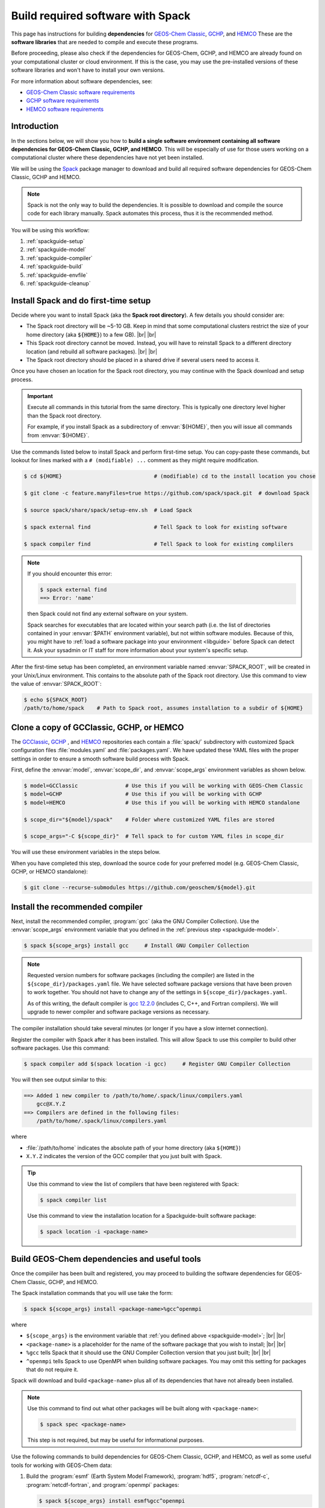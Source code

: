 .. |br| raw:: html

   <br />

.. _spackguide:

##################################
Build required software with Spack
##################################

This page has instructions for building **dependencies** for
`GEOS-Chem Classic <https://geos-chem.readthedocs.io>`_, `GCHP
<https://gchp.readthedocs.io>`_, and `HEMCO
<https://hemco.readthedocs.io>`_ These are the **software libraries**
that are needed to compile and execute these programs.


Before proceeding, please also check if the dependencies for
GEOS-Chem, GCHP, and HEMCO are already found on your computational
cluster or cloud environment. If this is the case, you may use the
pre-installed versions of these software libraries and won't have
to install your own versions.

For more information about software dependencies, see:

- `GEOS-Chem Classic software requirements <https://geos-chem.readthedocs.io/en/stable/gcc-guide/01-startup/system-req-soft.html>`_
- `GCHP software requirements <https://gchp.readthedocs.io/en/stable/getting-started/requirements.html#software-requirements>`_
- `HEMCO software requirements <https://hemco.readthedocs.io/en/stable/hco-sa-guide/software.html>`_

.. _spackguide-intro:

============
Introduction
============

In the sections below, we will show you how to **build a single
software environment containing all software dependencies for GEOS-Chem
Classic, GCHP, and HEMCO**.  This will be especially of use for those
users working on a computational cluster where these dependencies have
not yet been installed.

We will be using the `Spack <https://spack.readthedocs.io>`_ package
manager to download and build all required software dependencies for GEOS-Chem
Classic, GCHP and HEMCO.

.. note::

   Spack is not the only way to build the dependencies.
   It is possible to download and compile the source code for each
   library manually.  Spack automates this process, thus it is the
   recommended method.

You will be using this workflow:

#. :ref:`spackguide-setup`
#. :ref:`spackguide-model`
#. :ref:`spackguide-compiler`
#. :ref:`spackguide-build`
#. :ref:`spackguide-envfile`
#. :ref:`spackguide-cleanup`

.. _spackguide-setup:

=====================================
Install Spack and do first-time setup
=====================================

Decide where you want to install Spack (aka the **Spack root
directory**).  A few details you should consider are:

- The Spack root directory will be ~5-10 GB.  Keep in mind that some
  computational clusters restrict the size of your home directory (aka
  :code:`${HOME}`) to a few GB). |br|
  |br|

- This Spack root directory cannot be moved.  Instead, you will have
  to reinstall Spack to a different directory location (and rebuild
  all software packages). |br|
  |br|

- The Spack root directory should be placed in a shared drive if
  several users need to access it.

Once you have chosen an location for the Spack root directory, you may
continue with the Spack download and setup process.

.. important::

   Execute all commands in this tutorial from the same directory.
   This is typically one directory level higher than the Spack root
   directory.

   For example, if you install Spack as a subdirectory of
   :envvar:`${HOME}`, then you will issue all commands from
   :envvar:`${HOME}`.

Use the commands listed below to install Spack and perform first-time
setup.  You can copy-paste these commands, but lookout for lines
marked with a  :literal:`# (modifiable) ...` comment as they might
require modification.

.. code-block:: console

   $ cd ${HOME}                             # (modifiable) cd to the install location you chose

   $ git clone -c feature.manyFiles=true https://github.com/spack/spack.git  # download Spack

   $ source spack/share/spack/setup-env.sh  # Load Spack

   $ spack external find                    # Tell Spack to look for existing software

   $ spack compiler find                    # Tell Spack to look for existing complilers

.. note::

   If you should encounter this error:

   .. code-block:: console

      $ spack external find
      ==> Error: 'name'

   then Spack could not find any external software on your system.

   Spack searches for executables that are located within your search
   path (i.e. the list of directories contained in your :envvar:`$PATH`
   environment variable), but not within software modules. Because of
   this, you might have to :ref:`load a software package into your
   environment <libguide>` before Spack can detect it.  Ask your
   sysadmin or IT staff for more information about your system's
   specific setup.

After the first-time setup has been completed, an environment variable
named  :envvar:`SPACK_ROOT`, will be created in your Unix/Linux
environment.  This contains to the absolute path of the Spack root
directory.  Use this command to view the value of :envvar:`SPACK_ROOT`:

.. code-block:: console

   $ echo ${SPACK_ROOT}
   /path/to/home/spack    # Path to Spack root, assumes installation to a subdir of ${HOME}

.. _spackguide-model:

=========================================
Clone a copy of GCClassic, GCHP, or HEMCO
=========================================

The `GCClassic  <https://github.com/geoschem/GCClassic>`_, `GCHP
<https://github.com/geoschem/GCHP>`_ , and `HEMCO
<https://github.com/geoschem/HEMCO>`_ repositories each contain a
:file:`spack/` subdirectory with customized Spack configuration files
:file:`modules.yaml` and :file:`packages.yaml`.  We have updated these
YAML files with the proper settings in order to ensure a smooth
software build process with Spack.

First, define the :envvar:`model`, :envvar:`scope_dir`, and
:envvar:`scope_args` environment variables as shown below.

.. code-block:: console

   $ model=GCClassic               # Use this if you will be working with GEOS-Chem Classic
   $ model=GCHP                    # Use this if you will be working with GCHP
   $ model=HEMCO                   # Use this if you will be working with HEMCO standalone

   $ scope_dir="${model}/spack"    # Folder where customized YAML files are stored

   $ scope_args="-C ${scope_dir}"  # Tell spack to for custom YAML files in scope_dir

You will use these environment variables in the steps below.

When you have completed this step, download the source code for your
preferred model (e.g. GEOS-Chem Classic, GCHP, or HEMCO standalone):

.. code-block:: console

   $ git clone --recurse-submodules https://github.com/geoschem/${model}.git

.. _spackguide-compiler:

================================
Install the recommended compiler
================================

Next, install the recommended compiler, :program:`gcc` (aka the GNU
Compiler Collection).  Use the :envvar:`scope_args` environment
variable that you defined in the :ref:`previous step <spackguide-model>`.

.. code-block:: console

   $ spack ${scope_args} install gcc     # Install GNU Compiler Collection

.. note::

   Requested version numbers for software packages (including the
   compiler) are listed in the :literal:`${scope_dir}/packages.yaml`
   file.  We have selected software package versions that have been
   proven to work together.  You should not have to change any of
   the settings in :literal:`${scope_dir}/packages.yaml`.

   As of this writing, the default compiler is `gcc 12.2.0
   <https://gcc.gnu.org/onlinedocs/12.2.0/>`_ (includes C, C++, and
   Fortran compilers).  We will upgrade to newer compiler and software
   package versions as necessary.

The compiler installation should take several minutes (or longer if
you have a slow internet connection).

Register the compiler with Spack after it has been installed.  This
will allow Spack to use this compiler to build other software
packages.  Use this command:

.. code-block:: console

   $ spack compiler add $(spack location -i gcc)     # Register GNU Compiler Collection

You will then see output similar to this:

.. code-block:: console

   ==> Added 1 new compiler to /path/to/home/.spack/linux/compilers.yaml
       gcc@X.Y.Z
   ==> Compilers are defined in the following files:
       /path/to/home/.spack/linux/compilers.yaml

where

- :file:`/path/to/home` indicates the absolute path of your home
  directory (aka :literal:`${HOME}`)
- :literal:`X.Y.Z` indicates the version of the GCC compiler that you
  just built with Spack.

.. tip::

   Use this command to view the list of compilers that have been
   registered with Spack:

   .. code-block:: console

      $ spack compiler list

   Use this command to view the installation location for a
   Spackguide-built software package:

   .. code-block:: console

      $ spack location -i <package-name>

.. _spackguide-build:

=============================================
Build GEOS-Chem dependencies and useful tools
=============================================

Once the compiiler has been built and registered, you may proceed to
building the software dependencies for GEOS-Chem Classic, GCHP, and
HEMCO.

The Spack installation commands that you will use take the form:

.. code-block:: console

   $ spack ${scope_args} install <package-name>%gcc^openmpi

where

- :literal:`${scope_args}` is the environment variable that
  :ref:`you defined above <spackguide-model>`; |br|
  |br|

- :literal:`<package-name>` is a placeholder for the name of the
  software package that you wish to install; |br|
  |br|

- :literal:`%gcc` tells Spack that it should use the GNU Compiler
  Collection version that you just built; |br|
  |br|

- :literal:`^openmpi` tells Spack to use OpenMPI when building
  software packages.  You may omit this setting for packages that do
  not require it.

Spack will download and build :literal:`<package-name>` plus all of
its dependencies that have not already been installed.

.. note::

   Use this command to find out what other packages will be built
   along with :literal:`<package-name>`:

   .. code-block:: console

      $ spack spec <package-name>

   This step is not required, but may be useful for informational
   purposes.

Use the following commands to build dependencies for GEOS-Chem
Classic, GCHP, and HEMCO, as well as some useful tools for working
with GEOS-Chem data:

#. Build the :program:`esmf` (Earth System Model Framework),
   :program:`hdf5`, :program:`netcdf-c`, :program:`netcdf-fortran`,
   and :program:`openmpi` packages:

   .. code-block:: console

      $ spack ${scope_args} install esmf%gcc^openmpi

   The above command will build all of the above-mentioned packages in
   a single step.

   .. note::

      GEOS-Chem Classic does not require :program:`esmf`.  However, we
      recommend that you build ESMF anyway so that it will already be
      installed in case you decide to use GCHP in the future.

   |br|

#. Build the :program:`cdo` (Climate Data Operators) and :program:`nco`
   (netCDF operators) packages.  These are command-line tools for
   editing and manipulating data contained in netCDF files.

   .. code-block:: console

      $ spack ${scope_args} install cdo%gcc^openmpi

      $ spack ${scope_args} install nco%gcc^openmpi

   |br|

#. Build the :program:`ncview` package, which is a quick-and-dirty
   netCDF file viewer.

   .. code-block:: console

      $ spack ${scope_args} install ncview%gcc^openmpi

   |br|

#. Build the :program:`flex` (Fast Lexical Analyzer) package.  This is
   a dependency of the `Kinetic PreProcessor (KPP)
   <https://kpp.readthedocs.io>`_, with which you can update GEOS-Chem
   chemical mechanisms.

   .. code-block:: console

      $ spack ${scope_args} install flex%gcc

   .. note::

      The :program:`flex` package does not use OpenMPI.  Therefore, we
      can omit :literal:`^openmpi` from the above command.

At any time, you may see a list of installed packages by using this
command:

.. code-block:: console

   $ spack find

.. _spackguide-envfile:

====================================================
Add ``spack load`` commands to your environment file
====================================================

We recommend "sourcing" the load_script that you created in the
:ref:`previous section <spackguide-build>` from within an **environment
file**.  This is a file that not only loads the required modules but
also defines settings that you need to run GEOS-Chem Classic, GCHP, or
the HEMCO standalone.

Please see the following links for sample environment files.

- `Sample GEOS-Chem Classic environment file
  <https://geos-chem.readthedocs.io/en/stable/getting-started/login-env-files-gnu.html>`_
- `Sample GCHP environment file
  <https://github.com/geoschem/geos-chem/blob/main/run/GCHP/runScriptSamples/operational_examples/harvard_cannon/gchp.gcc12_openmpi4_cannon_rocky.env>`_
- `Sample HEMCO environment file
  <https://hemco.readthedocs.io/en/stable/hco-sa-guide/login-env.html>`_

Copy and paste the code below into a file named :code:`${model}.env` (using
the :code:`${model}` environment variable that :ref:`you defined
above <spackguide-model>`).  Then replace any existing :code:`module load`
commands with the following code:

.. code-block:: bash

   #=========================================================================
   # Load Spackguide-built modules
   #=========================================================================

   # Setup Spack if it hasn't already been done
   # ${SPACK_ROOT} will be blank if the setup-env.sh script hasn't been called.
   # (modifiable) Replace "/path/to/spack" with the path to your Spack root directory
   if [[ "x${SPACK_ROOT}" == "x" ]]; fi
      source /path/to/spack/source/spack/setup-env.sh
   fi

   # Load esmf, hdf5, netcdf-c, netcdf-fortran, openmpi
   spack load esmf%gcc^openmpi

   # Load netCDF packages (cdo, nco, ncview)
   spack load cdo%gcc^openmpi
   spack load nco%gcc^openmpi
   spack load ncview

   # Load flex
   spack load flex

   #=========================================================================
   # Set environment variables for compilers
   #=========================================================================
   export CC=gcc
   export CXX=g++
   export FC=gfortran
   export F77=gfortran

   #=========================================================================
   # Set environment variables for Spack-built modules
   #=========================================================================

   # openmpi (needed for GCHP)
   export MPI_ROOT=$(spack-location -i openmpi%gcc)

   # esmf (needed for GCHP)
   export ESMF_DIR=$(spack location -i esmf%gcc^openmpi)
   export ESMF_LIB=${ESMF_DIR}/lib
   export ESMF_COMPILER=gfortran
   export ESMF_COMM=openmpi
   export ESMF_INSTALL_PREFIX=${ESMF_DIR}/INSTALL_gfortran10_openmpi4

   # netcdf-c
   export NETCDF_HOME=$(spack location -i netcdf-c%gcc^openmpi)
   export NETCDF_LIB=$NETCDF_HOME/lib

   # netcdf-fortran
   export NETCDF_FORTRAN_HOME=$(spack location -i netcdf-fortran%gcc^openmpi)
   export NETCDF_FORTRAN_LIB=$NETCDF_FORTRAN_HOME/lib

   # flex
   export FLEX_HOME=$(spack location -i flex%gcc^openmpi)
   export FLEX_LIB=$NETCDF_FORTRAN_HOME/lib
   export KPP_FLEX_LIB_DIR=${FLEX_LIB}       # OPTIONAL: Needed for KPP

To apply these settings into your login environment, type

.. code-block:: console

   source ${model}.env  # One of GCClassic.env, GCHP.env, HEMCO.env

To test if the modules have been loaded properly, type:

.. code-block:: console

   $ nf-config --help   # netcdf-fortran configuration utility

If you see a screen similar to this, you know that the modules have
been installed properly.

.. code-block:: console

   Usage: nf-config [OPTION]

   Available values for OPTION include:

     --help        display this help message and exit
     --all         display all options
     --cc          C compiler
     --fc          Fortran compiler
     --cflags      pre-processor and compiler flags
     --fflags      flags needed to compile a Fortran program
     --has-dap     whether OPeNDAP is enabled in this build
     --has-nc2     whether NetCDF-2 API is enabled
     --has-nc4     whether NetCDF-4/HDF-5 is enabled in this build
     --has-f90     whether Fortran 90 API is enabled in this build
     --has-f03     whether Fortran 2003 API is enabled in this build
     --flibs       libraries needed to link a Fortran program
     --prefix      Install prefix
     --includedir  Include directory
     --version     Library version

.. _spackguide-cleanup:

========
Clean up
========

At this point, you can remove the :code:`${model}` directory as it is
not needed.  (Unless you would like to keep it to build the executable
for your research with GEOS-Chem Classic, GCHP, or HEMCO.)

The :file:`spack` directory needs to remain.  :ref:`As mentioned above
<spackguide-setup>`, this directory cannot be moved.

You can clean up any Spack temporary build stage information with:

.. code-block:: console

   $ spack clean -m
   ==> Removing cached information on repositories

That's it!
